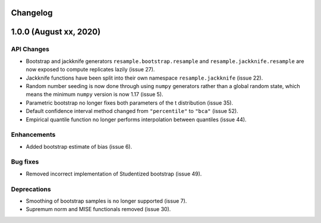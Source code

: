 Changelog
=========

1.0.0 (August xx, 2020)
=======================

API Changes
-----------

- Bootstrap and jackknife generators ``resample.bootstrap.resample`` and ``resample.jackknife.resample`` are now exposed to compute replicates lazily (issue 27).
- Jackknife functions have been split into their own namespace ``resample.jackknife`` (issue 22).
- Random number seeding is now done through using ``numpy`` generators rather than a global random state, which means the minimum ``numpy`` version is now 1.17 (issue 5).
- Parametric bootstrap no longer fixes both parameters of the t distribution (issue 35).
- Default confidence interval method changed from ``"percentile"`` to ``"bca"`` (issue 52).
- Empirical quantile function no longer performs interpolation between quantiles (issue 44).

Enhancements
------------

- Added bootstrap estimate of bias (issue 6).

Bug fixes
---------

- Removed incorrect implementation of Studentized bootstrap (issue 49).

Deprecations
------------

- Smoothing of bootstrap samples is no longer supported (issue 7).
- Supremum norm and MISE functionals removed (issue 30).
